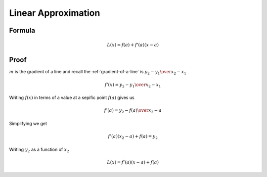 Linear Approximation
====================

Formula
*******

.. math::

   L(x) = f(a) + f'(a)(x - a)

Proof
*****

:math:`m` is the gradient of a line and recall the :ref:`gradient-of-a-line`
is :math:`{y_2-y_1} \over {x_2 - x_1}` 

.. math::

  {f'(x)} = {{y_2 - y_1} \over {x_2 - x_1}}

Writing :math:`f(x)` in terms of a value at a sepific point :math:`f(a)`
gives us

.. math::

  {f'(a)} = {{y_2 - f(a)} \over {x_2 - a}}

Simplifying we get

.. math::

  {f'(a)(x_2 - a)} + f(a) = y_2

Writing :math:`y_2` as a function of :math:`x_2`

.. math::

  L(x) = {f'(a)(x - a)} + f(a)
